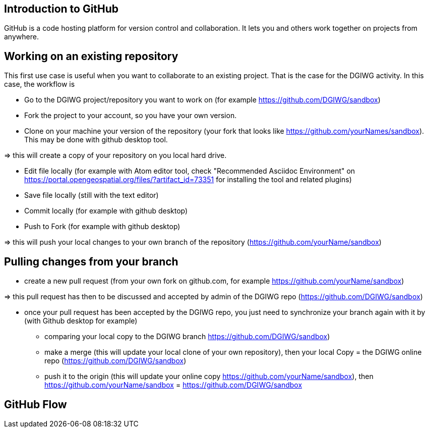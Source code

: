 :caution-caption: :Draft work:

== Introduction to GitHub
GitHub is a code hosting platform for version control and collaboration. It lets you and others work together on projects from anywhere.

== Working on an existing repository
This first use case is useful when you want to collaborate to an existing project. That is the case for the DGIWG activity. In this case, the workflow is

* Go to the DGIWG project/repository you want to work on (for example https://github.com/DGIWG/sandbox)
* Fork the project to your account, so you have your own version.
* Clone on your machine your version of the repository (your fork that looks like https://github.com/yourNames/sandbox). This may be done with github desktop tool.

=> this will create a copy of your repository on you local hard drive.

* Edit file locally (for example with Atom editor tool, check "Recommended Asciidoc Environment" on https://portal.opengeospatial.org/files/?artifact_id=73351 for installing the tool and related plugins)
* Save file locally (still with the text editor)
* Commit locally (for example with github desktop)
* Push to Fork (for example with github desktop)

=> this will push your local changes to your own branch of the repository (https://github.com/yourName/sandbox)


== Pulling changes from your branch
* create a new pull request (from your own fork on github.com, for example https://github.com/yourName/sandbox)

=> this pull request has then to be discussed and accepted by admin of the DGIWG repo (https://github.com/DGIWG/sandbox)

* once your pull request has been accepted by the DGIWG repo, you just need to synchronize your branch again with it by (with Github desktop for example)
  - comparing your local copy to the DGIWG branch https://github.com/DGIWG/sandbox)
  - make a merge (this will update your local clone of your own repository), then your local Copy = the DGIWG online repo (https://github.com/DGIWG/sandbox)
  - push it to the origin (this will update your online copy https://github.com/yourName/sandbox), then https://github.com/yourName/sandbox = https://github.com/DGIWG/sandbox

== GitHub Flow

